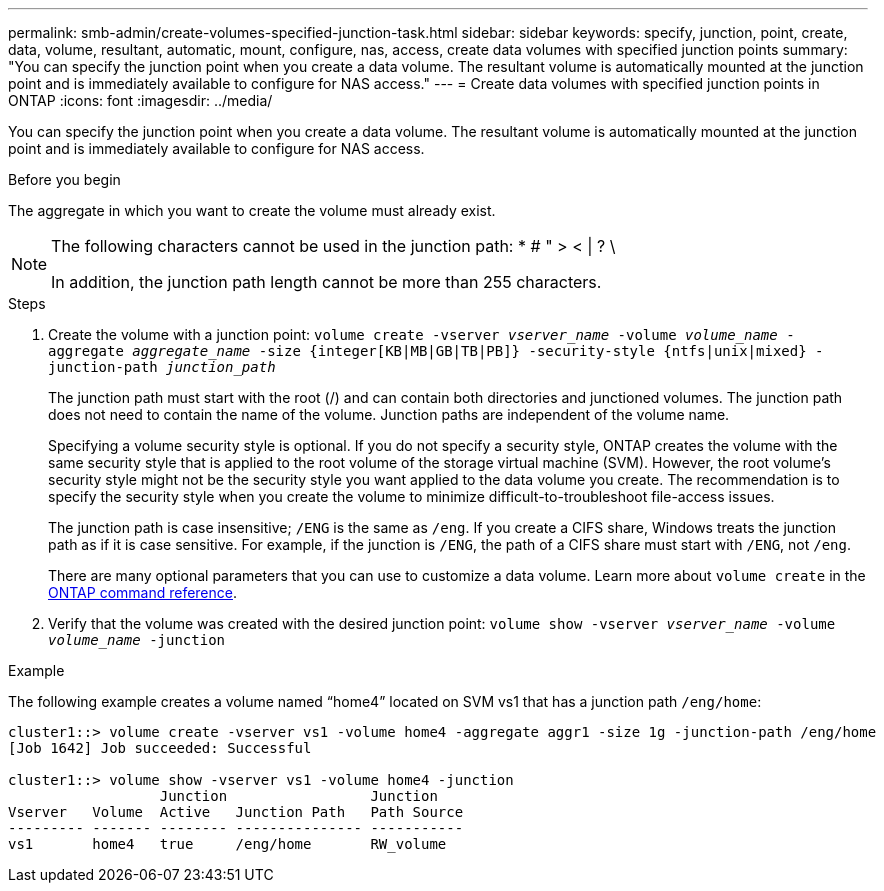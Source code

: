---
permalink: smb-admin/create-volumes-specified-junction-task.html
sidebar: sidebar
keywords: specify, junction, point, create, data, volume, resultant, automatic, mount, configure, nas, access, create data volumes with specified junction points
summary: "You can specify the junction point when you create a data volume. The resultant volume is automatically mounted at the junction point and is immediately available to configure for NAS access."
---
= Create data volumes with specified junction points in ONTAP
:icons: font
:imagesdir: ../media/

[.lead]
You can specify the junction point when you create a data volume. The resultant volume is automatically mounted at the junction point and is immediately available to configure for NAS access.

.Before you begin

The aggregate in which you want to create the volume must already exist.

[NOTE]
====
The following characters cannot be used in the junction path: * # " > < | ? \

In addition, the junction path length cannot be more than 255 characters.
====

.Steps

. Create the volume with a junction point: `volume create -vserver _vserver_name_ -volume _volume_name_ -aggregate _aggregate_name_ -size {integer[KB|MB|GB|TB|PB]} -security-style {ntfs|unix|mixed} -junction-path _junction_path_`
+
The junction path must start with the root (/) and can contain both directories and junctioned volumes. The junction path does not need to contain the name of the volume. Junction paths are independent of the volume name.
+
Specifying a volume security style is optional. If you do not specify a security style, ONTAP creates the volume with the same security style that is applied to the root volume of the storage virtual machine (SVM). However, the root volume's security style might not be the security style you want applied to the data volume you create. The recommendation is to specify the security style when you create the volume to minimize difficult-to-troubleshoot file-access issues.
+
The junction path is case insensitive; `/ENG` is the same as `/eng`. If you create a CIFS share, Windows treats the junction path as if it is case sensitive. For example, if the junction is `/ENG`, the path of a CIFS share must start with `/ENG`, not `/eng`.
+
There are many optional parameters that you can use to customize a data volume. 
Learn more about `volume create` in the link:https://docs.netapp.com/us-en/ontap-cli/volume-create.html[ONTAP command reference^].

. Verify that the volume was created with the desired junction point: `volume show -vserver _vserver_name_ -volume _volume_name_ -junction`

.Example

The following example creates a volume named "`home4`" located on SVM vs1 that has a junction path `/eng/home`:

----
cluster1::> volume create -vserver vs1 -volume home4 -aggregate aggr1 -size 1g -junction-path /eng/home
[Job 1642] Job succeeded: Successful

cluster1::> volume show -vserver vs1 -volume home4 -junction
                  Junction                 Junction
Vserver   Volume  Active   Junction Path   Path Source
--------- ------- -------- --------------- -----------
vs1       home4   true     /eng/home       RW_volume
----


// 2025 Jan 16, ONTAPDOC-2569